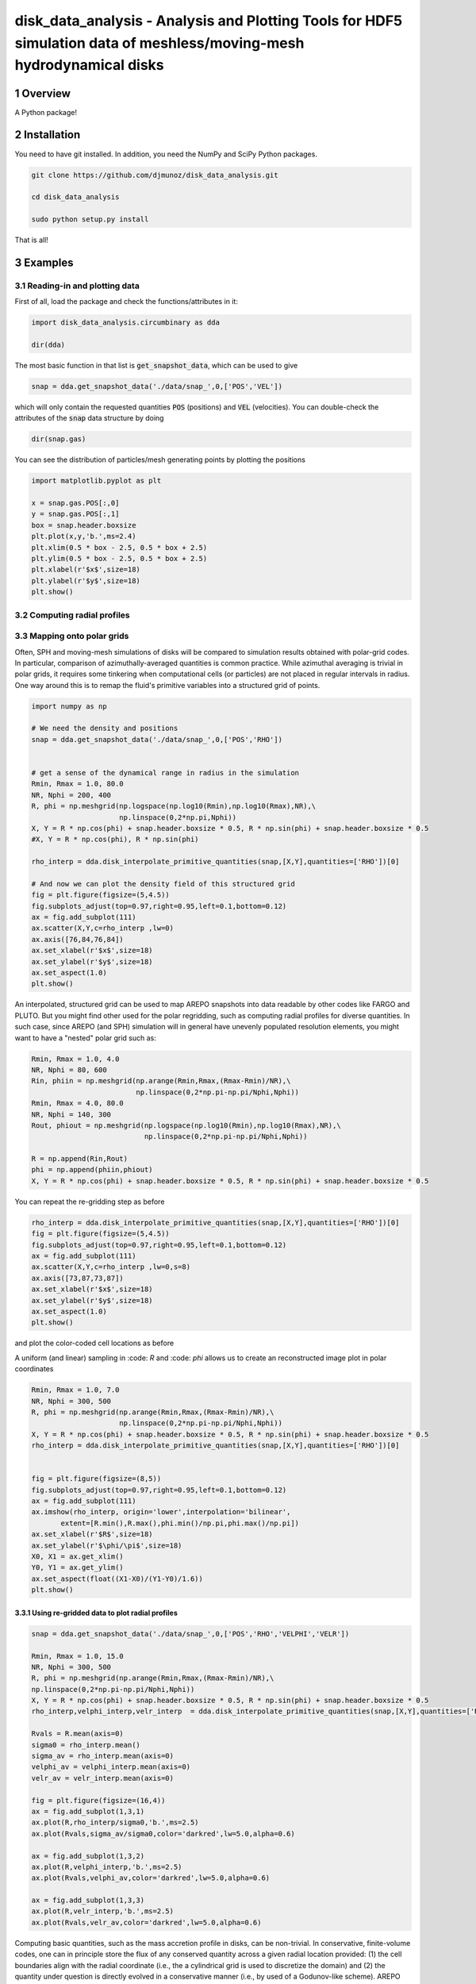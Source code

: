 disk_data_analysis - Analysis and Plotting Tools for HDF5 simulation data of meshless/moving-mesh hydrodynamical disks 
==================================================
.. sectnum::

.. class:: no-web
           
   .. image:: example_figures/disk_images.png
      :height: 100px
      :width: 400 px

Overview
--------

A Python package!

Installation
--------

You need to have git installed. In addition, you need the NumPy and SciPy Python packages.

.. code::
   
   git clone https://github.com/djmunoz/disk_data_analysis.git

   cd disk_data_analysis
   
   sudo python setup.py install

That is all!


Examples
--------


Reading-in and plotting data
~~~~~~~

First of all, load the package and check the functions/attributes in it:

.. code:: python
	  
   import disk_data_analysis.circumbinary as dda

   dir(dda)
   
The most basic function in that list is :code:`get_snapshot_data`,
which can be used to give

.. code:: python
	  
   snap = dda.get_snapshot_data('./data/snap_',0,['POS','VEL'])

which will only contain the requested quantities :code:`POS` (positions)
and :code:`VEL` (velocities). You can double-check the attributes of
the  :code:`snap` data structure by doing

.. code:: python
	  
   dir(snap.gas)

   
You can see the distribution of particles/mesh generating points by plotting
the positions

.. code:: python

   import matplotlib.pyplot as plt

   x = snap.gas.POS[:,0]
   y = snap.gas.POS[:,1]
   box = snap.header.boxsize
   plt.plot(x,y,'b.',ms=2.4)
   plt.xlim(0.5 * box - 2.5, 0.5 * box + 2.5)
   plt.ylim(0.5 * box - 2.5, 0.5 * box + 2.5)
   plt.xlabel(r'$x$',size=18)
   plt.ylabel(r'$y$',size=18)
   plt.show()
   
.. image:: example_figures/figure_points.png
   :align: right
   :scale: 50
   :height: 40px
   :width: 40 px
   
Computing radial profiles
~~~~~~~


Mapping onto polar grids
~~~~~~~

Often, SPH and moving-mesh simulations of disks will be compared to simulation
results obtained with polar-grid codes. In particular, comparison of
azimuthally-averaged quantities is common practice. While azimuthal averaging
is trivial in polar grids, it requires some tinkering when computational cells
(or particles) are not placed in regular intervals in radius. One way around
this is to remap the fluid's primitive variables into a structured grid of
points.


.. code:: python


   import numpy as np
   
   # We need the density and positions
   snap = dda.get_snapshot_data('./data/snap_',0,['POS','RHO'])


   # get a sense of the dynamical range in radius in the simulation
   Rmin, Rmax = 1.0, 80.0
   NR, Nphi = 200, 400
   R, phi = np.meshgrid(np.logspace(np.log10(Rmin),np.log10(Rmax),NR),\
	                np.linspace(0,2*np.pi,Nphi))
   X, Y = R * np.cos(phi) + snap.header.boxsize * 0.5, R * np.sin(phi) + snap.header.boxsize * 0.5
   #X, Y = R * np.cos(phi), R * np.sin(phi)
   
   rho_interp = dda.disk_interpolate_primitive_quantities(snap,[X,Y],quantities=['RHO'])[0]

   # And now we can plot the density field of this structured grid
   fig = plt.figure(figsize=(5,4.5))
   fig.subplots_adjust(top=0.97,right=0.95,left=0.1,bottom=0.12)
   ax = fig.add_subplot(111)
   ax.scatter(X,Y,c=rho_interp ,lw=0)
   ax.axis([76,84,76,84])
   ax.set_xlabel(r'$x$',size=18)
   ax.set_ylabel(r'$y$',size=18)
   ax.set_aspect(1.0)
   plt.show()

   
.. image:: example_figures/polar_grid1.png
   :align: center
   :height: 120px
   :width: 120 px 
   

An interpolated, structured grid can be used to map AREPO snapshots into data readable
by other codes like FARGO and PLUTO. But you might find other used for the polar regridding,
such as computing radial profiles for diverse quantities. In such case, since AREPO (and SPH)
simulation will in general have unevenly populated resolution elements, you might want to have
a "nested" polar grid such as:

.. code:: python
	  
   Rmin, Rmax = 1.0, 4.0
   NR, Nphi = 80, 600
   Rin, phiin = np.meshgrid(np.arange(Rmin,Rmax,(Rmax-Rmin)/NR),\
	                    np.linspace(0,2*np.pi-np.pi/Nphi,Nphi))
   Rmin, Rmax = 4.0, 80.0
   NR, Nphi = 140, 300
   Rout, phiout = np.meshgrid(np.logspace(np.log10(Rmin),np.log10(Rmax),NR),\
                              np.linspace(0,2*np.pi-np.pi/Nphi,Nphi))

   R = np.append(Rin,Rout)
   phi = np.append(phiin,phiout)
   X, Y = R * np.cos(phi) + snap.header.boxsize * 0.5, R * np.sin(phi) + snap.header.boxsize * 0.5

You can repeat the re-gridding step as before
   
.. code:: python

   rho_interp = dda.disk_interpolate_primitive_quantities(snap,[X,Y],quantities=['RHO'])[0]
   fig = plt.figure(figsize=(5,4.5))
   fig.subplots_adjust(top=0.97,right=0.95,left=0.1,bottom=0.12)
   ax = fig.add_subplot(111)
   ax.scatter(X,Y,c=rho_interp ,lw=0,s=8)
   ax.axis([73,87,73,87])
   ax.set_xlabel(r'$x$',size=18)
   ax.set_ylabel(r'$y$',size=18)
   ax.set_aspect(1.0)
   plt.show()

and plot the color-coded cell locations as before

.. image:: example_figures/polar_grid2.png
   :align: center
   :height: 120px
   :width: 120 px

	   
A uniform (and linear) sampling in :code: `R` and :code: `phi` allows us to create an reconstructed
image plot in polar coordinates
 	   

.. code:: python

   Rmin, Rmax = 1.0, 7.0
   NR, Nphi = 300, 500
   R, phi = np.meshgrid(np.arange(Rmin,Rmax,(Rmax-Rmin)/NR),\
	                np.linspace(0,2*np.pi-np.pi/Nphi,Nphi))
   X, Y = R * np.cos(phi) + snap.header.boxsize * 0.5, R * np.sin(phi) + snap.header.boxsize * 0.5
   rho_interp = dda.disk_interpolate_primitive_quantities(snap,[X,Y],quantities=['RHO'])[0]

   
   fig = plt.figure(figsize=(8,5))
   fig.subplots_adjust(top=0.97,right=0.95,left=0.1,bottom=0.12)
   ax = fig.add_subplot(111)
   ax.imshow(rho_interp, origin='lower',interpolation='bilinear',
	  extent=[R.min(),R.max(),phi.min()/np.pi,phi.max()/np.pi])
   ax.set_xlabel(r'$R$',size=18)
   ax.set_ylabel(r'$\phi/\pi$',size=18)
   X0, X1 = ax.get_xlim()
   Y0, Y1 = ax.get_ylim()
   ax.set_aspect(float((X1-X0)/(Y1-Y0)/1.6))
   plt.show()

.. image:: example_figures/polar_coord_plot.png
   :align: center


Using re-gridded data to plot radial profiles
''''''''


.. code:: python
	  
   snap = dda.get_snapshot_data('./data/snap_',0,['POS','RHO','VELPHI','VELR'])

   Rmin, Rmax = 1.0, 15.0
   NR, Nphi = 300, 500
   R, phi = np.meshgrid(np.arange(Rmin,Rmax,(Rmax-Rmin)/NR),\
   np.linspace(0,2*np.pi-np.pi/Nphi,Nphi))
   X, Y = R * np.cos(phi) + snap.header.boxsize * 0.5, R * np.sin(phi) + snap.header.boxsize * 0.5
   rho_interp,velphi_interp,velr_interp  = dda.disk_interpolate_primitive_quantities(snap,[X,Y],quantities=['RHO','VELPHI','VELR'])

   Rvals = R.mean(axis=0)
   sigma0 = rho_interp.mean()
   sigma_av = rho_interp.mean(axis=0)    
   velphi_av = velphi_interp.mean(axis=0)
   velr_av = velr_interp.mean(axis=0)
   
   fig = plt.figure(figsize=(16,4))
   ax = fig.add_subplot(1,3,1)
   ax.plot(R,rho_interp/sigma0,'b.',ms=2.5)
   ax.plot(Rvals,sigma_av/sigma0,color='darkred',lw=5.0,alpha=0.6) 

   ax = fig.add_subplot(1,3,2)
   ax.plot(R,velphi_interp,'b.',ms=2.5)
   ax.plot(Rvals,velphi_av,color='darkred',lw=5.0,alpha=0.6) 

   ax = fig.add_subplot(1,3,3)
   ax.plot(R,velr_interp,'b.',ms=2.5)
   ax.plot(Rvals,velr_av,color='darkred',lw=5.0,alpha=0.6) 
   
.. image:: example_figures/example_profiles.png
   :align: center
   :height: 120px
   :width: 120 px


Computing basic quantities, such as the mass accretion profile in disks,
can be non-trivial. In conservative, finite-volume codes, one can in principle
store the flux of any conserved quantity across a given radial location
provided: (1) the cell boundaries align with the radial coordinate (i.e.,
the a cylindrical grid is used to discretize the domain) and (2) the quantity
under question is directly evolved in a conservative manner (i.e., by used
of a Godunov-like scheme). AREPO simulations fail to meet the first requirement,
since the mesh is unstructured. In such case, interpolation is left as the
most straightforward tool to compute the flux of conserved quantities crossing
a boundary at a specific value of radius *R*.

From the previous example:


.. code:: python
	  
   fig = plt.figure(figsize=(8,5))
   fig.subplots_adjust(top=0.97,right=0.95,left=0.1,bottom=0.12)
   ax = fig.add_subplot(111)
   ax.plot(R,rho_interp,'b.')
   ax.set_xlabel(r'$R$',size=18)
   ax.set_ylabel(r'$\phi/\pi$',size=18)
   X0, X1 = ax.get_xlim()
   Y0, Y1 = ax.get_ylim()
   ax.set_aspect(float((X1-X0)/(Y1-Y0)/1.6))
   plt.show()


Displaying 2-D fields without pre-computed image data
~~~~~~~
